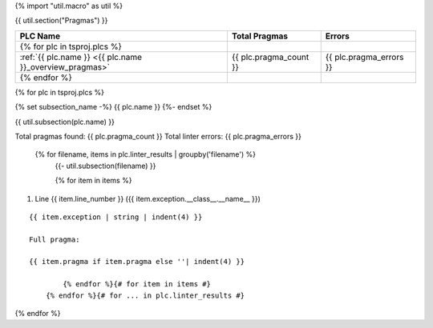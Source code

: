 {% import "util.macro" as util %}

{{ util.section("Pragmas") }}

.. csv-table::
    :header: PLC Name, Total Pragmas, Errors
    :align: center

    {% for plc in tsproj.plcs %}
    :ref:`{{ plc.name }} <{{ plc.name }}_overview_pragmas>`, {{ plc.pragma_count }}, {{ plc.pragma_errors }}
    {% endfor %}

{% for plc in tsproj.plcs %}

.. _{{ plc.name }}_overview_pragmas:

{% set subsection_name -%}
{{ plc.name }}
{%- endset %}

{{ util.subsection(plc.name) }}

Total pragmas found: {{ plc.pragma_count }}
Total linter errors: {{ plc.pragma_errors }}

        {% for filename, items in plc.linter_results | groupby('filename') %}
            {{- util.subsection(filename) }}

            {% for item in items %}
#. Line {{ item.line_number }} ({{ item.exception.__class__.__name__ }})

::

    {{ item.exception | string | indent(4) }}

    Full pragma:

    {{ item.pragma if item.pragma else ''| indent(4) }}

            {% endfor %}{# for item in items #}
        {% endfor %}{# for ... in plc.linter_results #}

{% endfor %}

